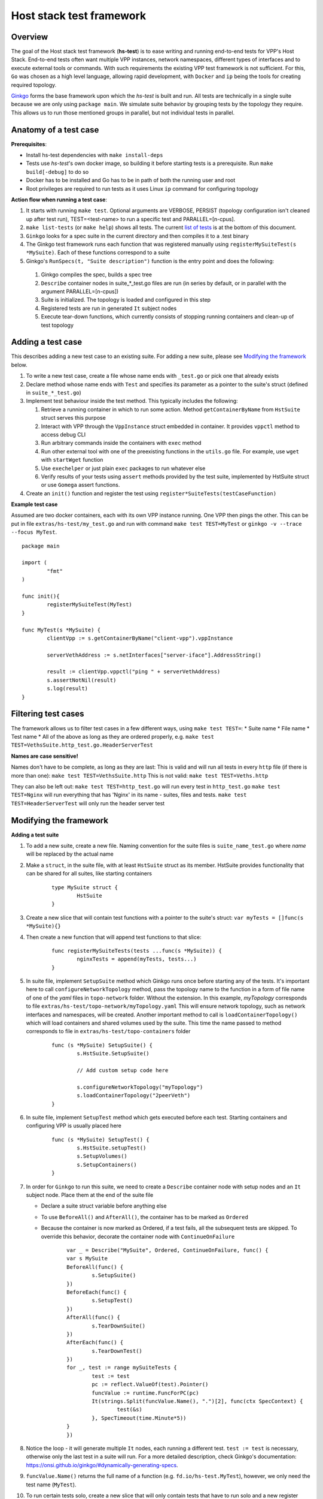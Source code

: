 Host stack test framework
=========================

Overview
--------

The goal of the Host stack test framework (**hs-test**) is to ease writing and running end-to-end tests for VPP's Host Stack.
End-to-end tests often want multiple VPP instances, network namespaces, different types of interfaces
and to execute external tools or commands. With such requirements the existing VPP test framework is not sufficient.
For this, ``Go`` was chosen as a high level language, allowing rapid development, with ``Docker`` and ``ip`` being the tools for creating required topology.

`Ginkgo`_ forms the base framework upon which the *hs-test* is built and run.
All tests are technically in a single suite because we are only using ``package main``. We simulate suite behavior by grouping tests by the topology they require.
This allows us to run those mentioned groups in parallel, but not individual tests in parallel.


Anatomy of a test case
----------------------

**Prerequisites**:

* Install hs-test dependencies with ``make install-deps``
* Tests use *hs-test*'s own docker image, so building it before starting tests is a prerequisite. Run ``make build[-debug]`` to do so
* Docker has to be installed and Go has to be in path of both the running user and root
* Root privileges are required to run tests as it uses Linux ``ip`` command for configuring topology

**Action flow when running a test case**:

#. It starts with running ``make test``. Optional arguments are VERBOSE, PERSIST (topology configuration isn't cleaned up after test run),
   TEST=<test-name> to run a specific test and PARALLEL=[n-cpus].
#. ``make list-tests`` (or ``make help``) shows all tests. The current `list of tests`_ is at the bottom of this document.
#. ``Ginkgo`` looks for a spec suite in the current directory and then compiles it to a .test binary
#. The Ginkgo test framework runs each function that was registered manually using ``registerMySuiteTest(s *MySuite)``. Each of these functions correspond to a suite
#. Ginkgo's ``RunSpecs(t, "Suite description")`` function is the entry point and does the following:

  #. Ginkgo compiles the spec, builds a spec tree
  #. ``Describe`` container nodes in suite\_\*_test.go files are run (in series by default, or in parallel with the argument PARALLEL=[n-cpus])
  #. Suite is initialized. The topology is loaded and configured in this step
  #. Registered tests are run in generated ``It`` subject nodes
  #. Execute tear-down functions, which currently consists of stopping running containers
     and clean-up of test topology

Adding a test case
------------------

This describes adding a new test case to an existing suite.
For adding a new suite, please see `Modifying the framework`_ below.

#. To write a new test case, create a file whose name ends with ``_test.go`` or pick one that already exists
#. Declare method whose name ends with ``Test`` and specifies its parameter as a pointer to the suite's struct (defined in ``suite_*_test.go``)
#. Implement test behaviour inside the test method. This typically includes the following:

   #. Retrieve a running container in which to run some action. Method ``getContainerByName``
      from ``HstSuite`` struct serves this purpose
   #. Interact with VPP through the ``VppInstance`` struct embedded in container. It provides ``vppctl`` method to access debug CLI
   #. Run arbitrary commands inside the containers with ``exec`` method
   #. Run other external tool with one of the preexisting functions in the ``utils.go`` file.
      For example, use ``wget`` with ``startWget`` function
   #. Use ``exechelper`` or just plain ``exec`` packages to run whatever else
   #. Verify results of your tests using ``assert`` methods provided by the test suite, implemented by HstSuite struct or use ``Gomega`` assert functions.

#. Create an ``init()`` function and register the test using ``register*SuiteTests(testCaseFunction)``


**Example test case**

Assumed are two docker containers, each with its own VPP instance running. One VPP then pings the other.
This can be put in file ``extras/hs-test/my_test.go`` and run with command ``make test TEST=MyTest`` or ``ginkgo -v --trace --focus MyTest``.

::

        package main

        import (
                "fmt"
        )

        func init(){
                registerMySuiteTest(MyTest)
        }

        func MyTest(s *MySuite) {
                clientVpp := s.getContainerByName("client-vpp").vppInstance

                serverVethAddress := s.netInterfaces["server-iface"].AddressString()

                result := clientVpp.vppctl("ping " + serverVethAddress)
                s.assertNotNil(result)
                s.log(result)
        }


Filtering test cases
--------------------

The framework allows us to filter test cases in a few different ways, using ``make test TEST=``:
* Suite name
* File name
* Test name
* All of the above as long as they are ordered properly, e.g. ``make test TEST=VethsSuite.http_test.go.HeaderServerTest``

**Names are case sensitive!**

Names don't have to be complete, as long as they are last:
This is valid and will run all tests in every ``http`` file (if there is more than one):
``make test TEST=VethsSuite.http``
This is not valid:
``make test TEST=Veths.http``

They can also be left out:
``make test TEST=http_test.go`` will run every test in ``http_test.go``
``make test TEST=Nginx`` will run everything that has 'Nginx' in its name - suites, files and tests.
``make test TEST=HeaderServerTest`` will only run the header server test


Modifying the framework
-----------------------

**Adding a test suite**

.. _test-convention:

#. To add a new suite, create a new file. Naming convention for the suite files is ``suite_name_test.go`` where *name* will be replaced
   by the actual name

#. Make a ``struct``, in the suite file, with at least ``HstSuite`` struct as its member.
   HstSuite provides functionality that can be shared for all suites, like starting containers

        ::

                type MySuite struct {
                        HstSuite
                }

#. Create a new slice that will contain test functions with a pointer to the suite's struct: ``var myTests = []func(s *MySuite){}``

#. Then create a new function that will append test functions to that slice:

        ::

                func registerMySuiteTests(tests ...func(s *MySuite)) {
	                nginxTests = append(myTests, tests...)
                }

#. In suite file, implement ``SetupSuite`` method which Ginkgo runs once before starting any of the tests.
   It's important here to call ``configureNetworkTopology`` method,
   pass the topology name to the function in a form of file name of one of the *yaml* files in ``topo-network`` folder.
   Without the extension. In this example, *myTopology* corresponds to file ``extras/hs-test/topo-network/myTopology.yaml``
   This will ensure network topology, such as network interfaces and namespaces, will be created.
   Another important method to call is ``loadContainerTopology()`` which will load
   containers and shared volumes used by the suite. This time the name passed to method corresponds
   to file in ``extras/hs-test/topo-containers`` folder

        ::

                func (s *MySuite) SetupSuite() {
                        s.HstSuite.SetupSuite()

                        // Add custom setup code here

                        s.configureNetworkTopology("myTopology")
                        s.loadContainerTopology("2peerVeth")
                }

#. In suite file, implement ``SetupTest`` method which gets executed before each test. Starting containers and
   configuring VPP is usually placed here

        ::

                func (s *MySuite) SetupTest() {
                        s.HstSuite.setupTest()
                        s.SetupVolumes()
                        s.SetupContainers()
                }

#. In order for ``Ginkgo`` to run this suite, we need to create a ``Describe`` container node with setup nodes and an ``It`` subject node.
   Place them at the end of the suite file

   * Declare a suite struct variable before anything else
   * To use ``BeforeAll()`` and ``AfterAll()``, the container has to be marked as ``Ordered``
   * Because the container is now marked as Ordered, if a test fails, all the subsequent tests are skipped.
     To override this behavior, decorate the container node with ``ContinueOnFailure``

        ::

                var _ = Describe("MySuite", Ordered, ContinueOnFailure, func() {
	        var s MySuite
	        BeforeAll(func() {
		        s.SetupSuite()
	        })
	        BeforeEach(func() {
		        s.SetupTest()
	        })
	        AfterAll(func() {
		        s.TearDownSuite()
	        })
	        AfterEach(func() {
		        s.TearDownTest()
        	})
	        for _, test := range mySuiteTests {
		        test := test
		        pc := reflect.ValueOf(test).Pointer()
		        funcValue := runtime.FuncForPC(pc)
		        It(strings.Split(funcValue.Name(), ".")[2], func(ctx SpecContext) {
			        test(&s)
		        }, SpecTimeout(time.Minute*5))
	        }
                })

#. Notice the loop - it will generate multiple ``It`` nodes, each running a different test.
   ``test := test`` is necessary, otherwise only the last test in a suite will run.
   For a more detailed description, check Ginkgo's documentation: https://onsi.github.io/ginkgo/#dynamically-generating-specs\.

#. ``funcValue.Name()`` returns the full name of a function (e.g. ``fd.io/hs-test.MyTest``), however, we only need the test name (``MyTest``).

#. To run certain tests solo, create a new slice that will only contain tests that have to run solo and a new register function.
   Add a ``Serial`` decorator to the container node and ``Label("SOLO")`` to the ``It`` subject node:

        ::

                var _ = Describe("MySuiteSolo", Ordered, ContinueOnFailure, Serial, func() {
                        ...
                        It(strings.Split(funcValue.Name(), ".")[2], Label("SOLO"), func(ctx SpecContext) {
			test(&s)
		        }, SpecTimeout(time.Minute*5))
                })

#. Next step is to add test cases to the suite. For that, see section `Adding a test case`_ above

**Adding a topology element**

Topology configuration exists as ``yaml`` files in the ``extras/hs-test/topo-network`` and
``extras/hs-test/topo-containers`` folders. Processing of a network topology file for a particular test suite
is started by the ``configureNetworkTopology`` method depending on which file's name is passed to it.
Specified file is loaded and converted into internal data structures which represent various elements of the topology.
After parsing the configuration, framework loops over the elements and configures them one by one on the host system.

These are currently supported types of network elements.

* ``netns`` - network namespace
* ``veth`` - veth network interface, optionally with target network namespace or IPv4 address
* ``bridge`` - ethernet bridge to connect created interfaces, optionally with target network namespace
* ``tap`` - tap network interface with IP address

Similarly, container topology is started by ``loadContainerTopology()``, configuration file is processed
so that test suite retains map of defined containers and uses that to start them at the beginning
of each test case and stop containers after the test finishes. Container configuration can specify
also volumes which allow to share data between containers or between host system and containers.

Supporting a new type of topology element requires adding code to recognize the new element type during loading.
And adding code to set up the element in the host system with some Linux tool, such as *ip*.
This should be implemented in ``netconfig.go`` for network and in ``container.go`` for containers and volumes.

**Communicating between containers**

When two VPP instances or other applications, each in its own Docker container,
want to communicate there are typically two ways this can be done within *hs-test*.

* Network interfaces. Containers are being created with ``-d --network host`` options,
  so they are connected with interfaces created in host system
* Shared folders. Containers are being created with ``-v`` option to create shared `volumes`_ between host system and containers
  or just between containers

Host system connects to VPP instances running in containers using a shared folder
where binary API socket is accessible by both sides.

**Adding an external tool**

If an external program should be executed as part of a test case, it might be useful to wrap its execution in its own function.
These types of functions are placed in the ``utils.go`` file. If the external program is not available by default in Docker image,
add its installation to ``extras/hs-test/Dockerfile.vpp`` in ``apt-get install`` command.
Alternatively copy the executable from host system to the Docker image, similarly how the VPP executables and libraries are being copied.

**Skipping tests**

``HstSuite`` provides several methods that can be called in tests for skipping it conditionally or unconditionally such as:
``skip()``, ``SkipIfMultiWorker()``, ``SkipUnlessExtendedTestsBuilt()``. You can also use Ginkgo's ``Skip()``.
However the tests currently run under test suites which set up topology and containers before actual test is run. For the reason of saving
test run time it is not advisable to use aforementioned skip methods and instead, just don't register the test.

**Debugging a test**

It is possible to debug VPP by attaching ``gdb`` before test execution by adding ``DEBUG=true`` like follows:

::

    $ make test TEST=LDPreloadIperfVppTest DEBUG=true
    ...
    run following command in different terminal:
    docker exec -it server-vpp2456109 gdb -ex "attach $(docker exec server-vpp2456109 pidof vpp)"
    Afterwards press CTRL+\ to continue

If a test consists of more VPP instances then this is done for each of them.


**Eternal dependencies**

* Linux tools ``ip``, ``brctl``
* Standalone programs ``wget``, ``iperf3`` - since these are downloaded when Docker image is made,
  they are reasonably up-to-date automatically
* Programs in Docker images  - ``envoyproxy/envoy-contrib`` and ``nginx``
* ``http_server`` - homegrown application that listens on specified port and sends a test file in response
* Non-standard Go libraries - see ``extras/hs-test/go.mod``

Generally, these will be updated on a per-need basis, for example when a bug is discovered
or a new version incompatibility issue occurs.


.. _ginkgo: https://onsi.github.io/ginkgo/
.. _volumes: https://docs.docker.com/storage/volumes/

**List of tests**

.. _list of tests:

Please update this list whenever you add a new test by pasting the output below.

* NsSuite/HttpTpsTest
* NsSuite/VppProxyHttpTcpTest
* NsSuite/VppProxyHttpTlsTest
* NsSuite/EnvoyProxyHttpTcpTest
* NginxSuite/MirroringTest
* VethsSuiteSolo TcpWithLossTest [SOLO]
* NoTopoSuiteSolo HttpStaticPromTest [SOLO]
* TapSuite/LinuxIperfTest
* NoTopoSuite/NginxHttp3Test
* NoTopoSuite/NginxAsServerTest
* NoTopoSuite/NginxPerfCpsTest
* NoTopoSuite/NginxPerfRpsTest
* NoTopoSuite/NginxPerfWrkTest
* VethsSuite/EchoBuiltinTest
* VethsSuite/HttpCliTest
* VethsSuite/LDPreloadIperfVppTest
* VethsSuite/VppEchoQuicTest
* VethsSuite/VppEchoTcpTest
* VethsSuite/VppEchoUdpTest
* VethsSuite/XEchoVclClientUdpTest
* VethsSuite/XEchoVclClientTcpTest
* VethsSuite/XEchoVclServerUdpTest
* VethsSuite/XEchoVclServerTcpTest
* VethsSuite/VclEchoTcpTest
* VethsSuite/VclEchoUdpTest
* VethsSuite/VclRetryAttachTest
